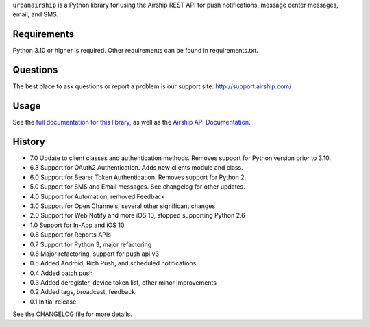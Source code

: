 ``urbanairship`` is a Python library for using the Airship REST
API for push notifications, message
center messages, email, and SMS.

Requirements
============

Python 3.10 or higher is required. Other requirements can be found in requirements.txt.

Questions
=========

The best place to ask questions or report a problem is our support site:
http://support.airship.com/

Usage
=====

See the `full documentation for this library
<https://docs.airship.com/api/libraries/python/>`_, as well as the
`Airship API Documentation
<https://docs.airship.com/api/ua/>`_.


History
=======

* 7.0 Update to client classes and authentication methods. Removes support for Python version prior to 3.10.
* 6.3 Support for OAuth2 Authentication. Adds new clients module and class.
* 6.0 Support for Bearer Token Authentication. Removes support for Python 2.
* 5.0 Support for SMS and Email messages. See changelog for other updates.
* 4.0 Support for Automation, removed Feedback
* 3.0 Support for Open Channels, several other significant changes
* 2.0 Support for Web Notify and more iOS 10, stopped supporting Python 2.6
* 1.0 Support for In-App and iOS 10
* 0.8 Support for Reports APIs
* 0.7 Support for Python 3, major refactoring
* 0.6 Major refactoring, support for push api v3
* 0.5 Added Android, Rich Push, and scheduled notifications
* 0.4 Added batch push
* 0.3 Added deregister, device token list, other minor improvements
* 0.2 Added tags, broadcast, feedback
* 0.1 Initial release

See the CHANGELOG file for more details.
